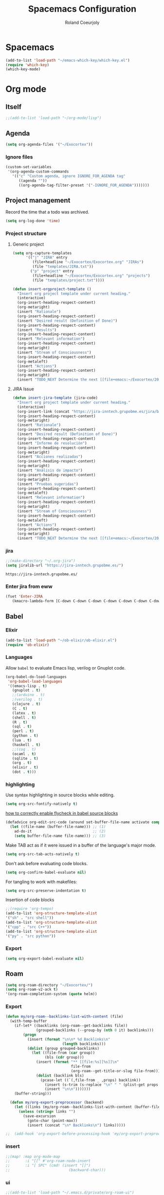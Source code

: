 #+TITLE: Spacemacs Configuration
#+AUTHOR: Roland Coeurjoly
#+EMAIL: rolandcoeurjoly@gmail.com
#+OPTIONS: toc:nil num:nil

* Spacemacs
  #+begin_src emacs-lisp
    (add-to-list 'load-path "~/emacs-which-key/which-key.el")
    (require 'which-key)
    (which-key-mode)
  #+end_src

* Org mode
** Itself
   #+begin_src emacs-lisp
;;(add-to-list 'load-path "~/org-mode/lisp")
   #+end_src

** Agenda
   #+begin_src emacs-lisp
(setq org-agenda-files '("~/Exocortex"))
   #+end_src
*** Ignore files
    #+begin_src emacs-lisp
(custom-set-variables
 '(org-agenda-custom-commands
   '(("c" "Custom agenda, ignore IGNORE_FOR_AGENDA tag"
      ((agenda ""))
      ((org-agenda-tag-filter-preset '("-IGNORE_FOR_AGENDA")))))))
    #+end_src
** Project management
    Record the time that a todo was archived.

#+BEGIN_SRC emacs-lisp
  (setq org-log-done 'time)
#+END_SRC
*** Project structure

**** Generic project
     #+begin_src emacs-lisp
(setq org-capture-templates
      '(("j" "JIRA" entry
         (file+headline "~/Exocortex/Exocortex.org" "JIRAs")
         (file "templates/JIRA.txt"))
        ("p" "project" entry
         (file+headline "~/Exocortex/Exocortex.org" "projects")
         (file "templates/project.txt"))))
     #+end_src




        #+begin_src emacs-lisp
(defun insert-orgproject-template ()
  "Insert org project template under current heading."
  (interactive)
  (org-insert-heading-respect-content)
  (org-metaright)
  (insert "Rationale")
  (org-insert-heading-respect-content)
  (insert "Desired result (Definition of Done)")
  (org-insert-heading-respect-content)
  (insert "Results")
  (org-insert-heading-respect-content)
  (insert "Relevant information")
  (org-insert-heading-respect-content)
  (org-metaright)
  (insert "Stream of Consciousness")
  (org-insert-heading-respect-content)
  (org-metaleft)
  (insert "Actions")
  (org-insert-heading-respect-content)
  (org-metaright)
  (insert "TODO_NEXT Determine the next [[file+emacs:~/Exocortex/20200427191126-moonshots.org::* Work on the hard part first][monkey action]] :monkey:"))
#+end_src

**** JIRA Issue
        #+begin_src emacs-lisp
(defun insert-jira-template (jira-code)
  "Insert org project template under current heading."
  (interactive)
  (org-insert-link (concat "https://jira-inntech.grupobme.es/jira/browse/" jira-code) jira-code)
  (org-insert-heading-respect-content)
  (org-metaright)
  (insert "Rationale")
  (org-insert-heading-respect-content)
  (insert "Desired result (Definition of Done)")
  (org-insert-heading-respect-content)
  (insert "Informe de resolución")
  (org-insert-heading-respect-content)
  (org-metaright)
  (insert "Acciones realizadas")
  (org-insert-heading-respect-content)
  (org-metaright)
  (insert "Análisis de impacto")
  (org-insert-heading-respect-content)
  (org-metaright)
  (insert "Pruebas sugeridas")
  (org-insert-heading-respect-content)
  (org-metaleft)
  (insert "Relevant information")
  (org-insert-heading-respect-content)
  (org-metaright)
  (insert "Stream of Consciousness")
  (org-insert-heading-respect-content)
  (org-metaleft)
  (insert "Actions")
  (org-insert-heading-respect-content)
  (org-metaright)
  (insert "TODO_NEXT Determine the next [[file+emacs:~/Exocortex/20200427191126-moonshots.org::* Work on the hard part first][monkey action]] :monkey:"))
#+end_src
*** jira
    #+begin_src emacs-lisp
;;(make-directory "~/.org-jira")
(setq jiralib-url "https://jira-inntech.grupobme.es/")
    #+end_src

    #+RESULTS:
    : https://jira-inntech.grupobme.es/
*** Enter jira from eww
    #+begin_src emacs-lisp
(fset 'Enter-JIRA
   (kmacro-lambda-form [C-down C-down C-down C-down C-down C-down C-down C-down C-down C-down C-down C-down C-up C-up C-up C-down down tab ?r ?c ?o ?e ?u ?r ?j ?o ?l ?y tab ?U ?c ?3 ?m ?b ?a ?h ?a ?m ?u ?t ?6 return] 0 "%d"))
    #+end_src
** Babel
*** Elixir
    #+begin_src emacs-lisp
(add-to-list 'load-path "~/ob-elixir/ob-elixir.el")
(require 'ob-elixir)
    #+end_src

*** Languages
    Allow =babel= to evaluate Emacs lisp, verilog  or Gnuplot code.

#+BEGIN_SRC emacs-lisp
  (org-babel-do-load-languages
   'org-babel-load-languages
   '((emacs-lisp . t)
     (gnuplot . t)
     ;;(arduino . t)
     ;(verilog . t)
     (clojure . t)
     (C . t)
     (latex . t)
     (shell . t)
     (R . t)
     (sql . t)
     (perl . t)
     (python . t)
     (lua . t)
     (haskell . t)
     ;;(coq . t)
     (ocaml . t)
     (sqlite . t)
     (org . t)
     (elixir . t)
     (dot . t)))
#+END_SRC
*** highlighting
Use syntax highlighting in source blocks while editing.

#+BEGIN_SRC emacs-lisp
  (setq org-src-fontify-natively t)
#+END_SRC
[[https://www.wisdomandwonder.com/link/9573/how-to-correctly-enable-flycheck-in-babel-source-blocks][how to correctly enable flycheck in babel source blocks]]
#+BEGIN_SRC emacs-lisp
(defadvice org-edit-src-code (around set-buffer-file-name activate compile)
  (let ((file-name (buffer-file-name))) ;; (1)
    ad-do-it                            ;; (2)
    (setq buffer-file-name file-name))) ;; (3)
#+END_SRC
Make TAB act as if it were issued in a buffer of the language's major mode.

#+BEGIN_SRC emacs-lisp
  (setq org-src-tab-acts-natively t)
#+END_SRC

Don't ask before evaluating code blocks.

#+BEGIN_SRC emacs-lisp
  (setq org-confirm-babel-evaluate nil)
#+END_SRC

For tangling to work with makefiles:

#+BEGIN_SRC emacs-lisp
  (setq org-src-preserve-indentation t)
#+END_SRC

Insertion of code blocks

#+BEGIN_SRC emacs-lisp
;;(require 'org-tempo)
(add-to-list 'org-structure-template-alist
'("sh" . "src shell"))
(add-to-list 'org-structure-template-alist
'("cpp" . "src C++"))
(add-to-list 'org-structure-template-alist
'("py" . "src python"))
#+END_SRC
*** Export
    #+begin_src emacs-lisp
(setq org-export-babel-evaluate nil)
    #+end_src

** Roam
   #+begin_src emacs-lisp
(setq org-roam-directory "~/Exocortex/")
(setq org-roam-v2-ack t)
'(org-roam-completion-system (quote helm))
   #+end_src

*** Export
    #+begin_src emacs-lisp
(defun my/org-roam--backlinks-list-with-content (file)
  (with-temp-buffer
    (if-let* ((backlinks (org-roam--get-backlinks file))
              (grouped-backlinks (--group-by (nth 0 it) backlinks)))
        (progn
          (insert (format "\n\n* %d Backlinks\n"
                          (length backlinks)))
          (dolist (group grouped-backlinks)
            (let ((file-from (car group))
                  (bls (cdr group)))
              (insert (format "** [[file:%s][%s]]\n"
                              file-from
                              (org-roam--get-title-or-slug file-from)))
              (dolist (backlink bls)
                (pcase-let ((`(,file-from _ ,props) backlink))
                  (insert (s-trim (s-replace "\n" " " (plist-get props :content))))
                  (insert "\n\n")))))))
    (buffer-string)))

  (defun my/org-export-preprocessor (backend)
    (let ((links (my/org-roam--backlinks-list-with-content (buffer-file-name))))
      (unless (string= links "")
        (save-excursion
          (goto-char (point-max))
          (insert (concat "\n* Backlinks\n") links)))))

;;  (add-hook 'org-export-before-processing-hook 'my/org-export-preprocessor)
    #+end_src

*** insert
    #+begin_src emacs-lisp
 ;;(map! :map org-mode-map
 ;;       :i "[[" #'org-roam-node-insert
 ;;       :i "[ SPC" (cmd! (insert "[]")
 ;;                           (backward-char)))
    #+end_src

*** ui
    #+begin_src emacs-lisp
;;(add-to-list 'load-path "~/.emacs.d/private/org-roam-ui")
;;(load-library "org-roam-ui")
    #+end_src

    #+RESULTS:
    : t

** General
   Recommended setting in the manual
   #+BEGIN_SRC emacs-lisp
;; Org-mode settings
(add-to-list 'auto-mode-alist '("\\.org$" . org-mode))
(global-set-key "\C-cl" 'org-store-link)
(global-set-key "\C-ca" 'org-agenda)
(global-set-key "\C-cb" 'org-iswitchb)
(global-font-lock-mode 1)
   #+END_SRC
** Tables
   To be able to shrink table:
   #+begin_src emacs-lisp
(setq org-startup-align-all-table t)
(setq org-startup-shrink-all-tables t)
   #+end_src

** TODOs
*** Change to DONE when children are DONE
    [[https://orgmode.org/manual/Breaking-down-tasks.html][If you would like a TODO entry to automatically change to DONE when all children are done, you can use the following setup:]]
   #+begin_src emacs-lisp
;;(defun org-summary-todo (n-done n-not-done)
;;  "Switch entry to DONE when all subentries are done, to TODO otherwise."
;;  (let (org-log-done org-log-states)   ; turn off logging
;;    (org-todo (if (= n-not-done 0) "DONE" "TODO"))))

;; (add-hook 'org-after-todo-statistics-hook 'org-summary-todo)
   #+end_src
*** Do not fontify DONE headings, otherwise links cannot be seen
    #+begin_src emacs-lisp
(setq org-fontify-done-headline nil)
    #+end_src

*** Set global TODO keywords
#+begin_src emacs-lisp
(setq org-todo-keywords
      '((sequence "TODO_NEXT(n!)" "TODO(t!)" "WAIT(w!)" "|" "DONE(d!)" "CANCELED(c!)")))
#+end_src

*** Calculate statistics taking into account all [[https://orgmode.org/manual/Breaking-down-tasks.html][children]]
    #+begin_src emacs-lisp
(setq org-hierarchical-todo-statistics t)
    #+end_src
** Roam
   #+begin_src emacs-lisp
'(org-roam-completion-system (quote helm))
(global-page-break-lines-mode 0)
(setq org-roam-v2-ack t)
   #+end_src

** Visual
    I like seeing a little downward-pointing arrow instead of the usual ellipsis
   (=...=) that org displays when there's stuff under a header.
#+BEGIN_SRC emacs-lisp
  (setq org-ellipsis "⤵")
#+END_SRC

#+BEGIN_SRC emacs-lisp
;;(setq org-bullets-bullet-list '("■" "◆" "▲" "▶"))
;;(setq org-bullets-bullet-list '("甲" "乙" "丙" "丁" "戊" "己" "庚" "辛" "壬" "癸"))
(setq org-bullets-bullet-list '("①" "②" "③" "④" "⑤" "⑥" "⑦" "⑧" "⑨" "⑩" "⑪" "⑫" "⑬" "⑭" "⑮" "⑯" "⑰" "⑱" "⑲" "⑳"))
#+END_SRC

#+RESULTS:
| ① | ② | ③ | ④ | ⑤ | ⑥ | ⑦ | ⑧ | ⑨ | ⑩ | ⑪ | ⑫ | ⑬ | ⑭ | ⑮ | ⑯ | ⑰ | ⑱ | ⑲ | ⑳ |

*** Always always visual line mode
    #+begin_src emacs-lisp
(add-hook 'org-mode-hook #'visual-line-mode)
    #+end_src

*** Latex
    Make it bigger.
#+begin_src emacs-lisp
(setq org-format-latex-options (plist-put org-format-latex-options :scale 2.0))
        #+end_src
** [[https://orgmode.org/worg/org-tutorials/encrypting-files.html][Crypto]]
   I set org mode so that I can encrypt headings with the tag crypt
   #+BEGIN_SRC emacs-lisp
     ;; Setting for GPG encryption in org mode
     (custom-set-variables '(epg-gpg-program  "/usr/bin/gpg2"))

     (require 'org-crypt)
     (org-crypt-use-before-save-magic)
     (setq org-tags-exclude-from-inheritance (quote ("crypt")))
     ;;  set to nil to use symmetric encryption.
     (setq org-crypt-key nil)
     (setq org-tag-alist '(("crypt" . ?c)))
     ;; Auto-saving does not cooperate with org-crypt.el: so you need
     ;; to turn it off if you plan to use org-crypt.el quite often.
     ;; Otherwise, you'll get an (annoying) message each time you
     ;; start Org.

     ;; To turn it off only locally, you can insert this:
     ;;
     ;; # -*- buffer-auto-save-file-name: nil; -*-
     ;; Better yet would be to leave auto-save on globally but set it on only in org mode
     ;; This is annoying
     ;; Set again when org crypt encrypts when saving
     (add-hook 'org-mode-hook
               'auto-save-mode)
     ;;(add-hook 'org-mode-hook '(lambda()
     ;;                            (set (make-local-variable 'auto-save) nil)))
     ;; ;; Global Tags
    #+END_SRC
** Keys
   #+begin_src emacs-lisp
;;(define-key org-mode-map (kbd "M-return") nil)
   #+end_src

   #+RESULTS:

** Links
*** Don't match exact
#+begin_src emacs-lisp
(setq org-link-search-must-match-exact-headline nil)
#+end_src

*** Browser

   By default is eww
   #+begin_src emacs-lisp
(setq browse-url-browser-function 'eww-browse-url)
   #+end_src


*** Open files default app
    #+begin_src emacs-lisp
(setq org-file-apps
      '((auto-mode . emacs)
        ("\\.pdf\\'" . emacs)
        ("\\.pdf::\\([0-9]+\\)\\'" . emacs)
        ("\\.pdf.xoj" . "xournal %s")))
    #+end_src

** Export
    Translate regular ol' straight quotes to typographically-correct curly quotes
when exporting.

#+BEGIN_SRC emacs-lisp
  (setq org-export-with-smart-quotes t)
#+END_SRC

Use flycheck in the appropriate buffers:

#+begin_src emacs-lisp
  (add-hook 'markdown-mode-hook #'flycheck-mode)
  (add-hook 'gfm-mode-hook #'flycheck-mode)
  (add-hook 'text-mode-hook #'flycheck-mode)
  (add-hook 'org-mode-hook #'flycheck-mode)
  (add-hook 'verilog-mode-hook #'flycheck-mode)
  (add-hook 'arduino-mode-hook #'flycheck-mode)
#+end_src

** Habits
   #+begin_src emacs-lisp
(add-to-list 'org-modules 'org-habit t)
#+end_src
** Macros
   #+begin_src emacs-lisp
(fset 'add\ row\ to\ habit\ table
      (kmacro-lambda-form [134217798 134217798 134217798 134217798 ?\S-\C-f ?\M-w tab tab tab tab tab tab tab tab ?\C-y ?\M-b ?\M-b S-up S-up S-up S-up S-up S-up S-up tab ?\M-b ?\M-b ?\M-b ?\M-b left] 0 "%d"))
   #+end_src

* General settings
** Lines
    Wrap lines
#+BEGIN_SRC emacs-lisp
  (setq global-visual-line-mode t)
#+END_SRC
** Visual
   #+begin_src emacs-lisp
(add-hook 'org-mode-hook
          (lambda () (face-remap-add-relative 'default :family "Monospace")))
   #+end_src

   #+RESULTS:
*** Theme
    #+begin_src emacs-lisp
(add-to-list 'custom-theme-load-path "~/.emacs.d/themes/")
    #+end_src

** Terminal
   Use the settings of [[https://stackoverflow.com/questions/12224909/is-there-a-way-to-get-my-emacs-to-recognize-my-bash-aliases-and-custom-functions/12229404#12229404][bashrc when using emacs term]]:
#+begin_src emacs-lisp
  (setq shell-file-name "bash")
  (setq shell-command-switch "-ic")
#+end_src
** Snippets
   #+begin_src emacs-lisp
(setq yas-snippet-dirs '("snippets"))
   #+end_src
** Helm
   #+begin_src emacs-lisp
(setq history-delete-duplicates t)
   #+end_src

* Set personal information
** Who am I? Where am I?

#+BEGIN_SRC emacs-lisp
  (setq user-full-name "Roland Coeurjoly"
        user-mail-address "rolandcoeurjoly@gmail.com")
#+END_SRC
** Highlight the current line

=global-hl-line-mode= softly highlights the background color of the line
containing point. It makes it a bit easier to find point, and it's useful when
pairing or presenting code.

#+BEGIN_SRC emacs-lisp
  (global-hl-line-mode)
#+END_SRC
* PDF
  Zoom in and out
  #+begin_src emacs-lisp
(global-set-key [C-mouse-4] 'text-scale-increase)
(global-set-key [C-mouse-5] 'text-scale-decrease)
  #+end_src

* Programming
** Software
*** CPP
    #+begin_src emacs-lisp
(add-to-list 'auto-mode-alist '("\\.h\\'" . c++-mode))
;;(load "~/clang/tools/clang-format/clang-format.el")
(global-set-key [C-M-tab] 'clang-format-region)
;;((c++-mode (helm-make-build-dir . "build/")))
;;(put 'helm-make-build-dir 'safe-local-variable 'stringp)
    #+end_src
**** Compiling
     #+begin_src emacs-lisp
(setq compile-command "docker-compose -f ~/docker-services/dev/docker-compose.yml exec dev_rhel7 bash -c \"make\"")
     #+end_src

*** Coq
    #+begin_src emacs-lisp
    #+end_src
#+begin_quote
;;(load "~/.emacs.d/lisp/PG/generic/proof-site.el")
#+end_quote

*** SMT-LIB
    #+begin_src emacs-lisp
(setq auto-mode-alist (cons '("\\.smt$" . smtlib-mode) auto-mode-alist))
(autoload 'smtlib-mode "smtlib" "Major mode for SMTLIB" t)
(setq smtlib-solver-cmd "z3")
    #+end_src

*** Python
#+BEGIN_SRC emacs-lisp
;  (add-hook 'python-mode-hook 'company-jedi:setup)
;  (setq company-jedi:complete-on-dot t)
;  (setq elpy-rpc-backend "company-jedi")

;(eval-after-load "company"
; '(add-to-list 'company-backends 'company-anaconda))
;(spacemacs|defvar-company-backends python-mode)
#+END_SRC
*** Arduino
    #+BEGIN_SRC emacs-lisp
;; This doesn't work in Ubuntu
(autoload 'arduino-mode "arduino-mode" "Arduino mode" t )
(add-hook 'arduino-mode-hook
          'auto-complete-mode
          'company-mode)
    #+END_SRC
*** Dafny
    #+begin_src emacs-lisp
(setq flycheck-dafny-executable "~/Downloads/dafny/dafny")
    #+end_src
*** FIX
    #+begin_src emacs-lisp
(fset 'replace-binary-fix-separators
   (kmacro-lambda-form [?\M-x ?r ?e ?p ?l ?a ?c ?e ?- ?s ?t ?r ?i ?n ?g return ?^ ?A return ?\C-x ?8 return down return return] 0 "%d"))
    #+end_src

** General
   I use a few packages in virtually every programming or writing environment to manage the project, handle auto-completion, search for terms, and deal with version control. That's all in here.
*** =flycheck=
    Use =flycheck-mode= everywhere.
 #+BEGIN_SRC emacs-lisp
   (global-flycheck-mode t)
 #+END_SRC
*** =company=
     Use =company-mode= everywhere.
  #+BEGIN_SRC emacs-lisp
    (global-company-mode t)
  #+END_SRC
*** =auto-complete=
   Use =auto-complete-mode= everywhere.
#+BEGIN_SRC emacs-lisp
    (global-auto-complete-mode t)
#+END_SRC

*** Compile with the closest makefile (upward search)
#+BEGIN_SRC emacs-lisp
(require 'cl-lib)
(cl-defun get-closest-pathname (&optional (file "Makefile"))
  "Determine the pathname of the first instance of FILE starting from the current directory towards root.
This may not do the correct thing in presence of links. If it does not find FILE, then it shall return the name
of FILE in the current directory, suitable for creation"
  (let ((root (expand-file-name "/"))) ; the win32 builds should translate this correctly
    (expand-file-name file
		      (loop
			for d = default-directory then (expand-file-name ".." d)
			if (file-exists-p (expand-file-name file d))
			return d
			if (equal d root)
			return nil))))
 (require 'compile)
#+END_SRC

*** Compile default
    #+begin_src emacs-lisp
(setq compile-command "executeInDocker make")
    #+end_src

** Hardware
*** Verilog
#+BEGIN_SRC emacs-lisp
     (autoload 'verilog-mode "verilog-mode" "Verilog mode" t )
     (add-hook 'verilog-mode-hook
               'auto-complete-mode
               'company-mode)
     (add-to-list 'auto-mode-alist '("\\.[ds]?vh?\\'" . verilog-mode))
     (setq verilog-tool 'verilog-linter)
     (setq verilog-linter "vlint ... ")
     (setq verilog-coverage "coverage ... ")
     (setq verilog-simulator "verilator ... ")
     (setq verilog-compiler "verilator ... " )
     (setq backup-directory-alist
           `((".*" . ,temporary-file-directory)))
     (setq auto-save-file-name-transforms
           `((".*" ,temporary-file-directory t)))
#+END_SRC
* Load file upon startup
#+BEGIN_SRC emacs-lisp
(find-file "~/Exocortex/20200916104516-now.org")
(org-roam-db-sync)
(org-roam-buffer-toggle)
#+END_SRC
* Diff
  #+begin_src emacs-lisp
(setq ediff-diff-options "-w")
(setq diff-switches "-u --ignore-space-change")
  #+end_src

* Docker
#+begin_src emacs-lisp
;;(fset 'open_file_in_docker
;;   "\C-x\C-f\C-a\C-k/docker\C-?::drcoeurjoly@dev_dev_rhel7_1:/data/programs/oms/include/vtstore/1.6.6/Node.h")
#+end_src

#+begin_src emacs-lisp
;;(defun file_in_docker
;;    find-file "/docker:drcoeurjoly@dev_dev_rhel7_1:/")
#+end_src
